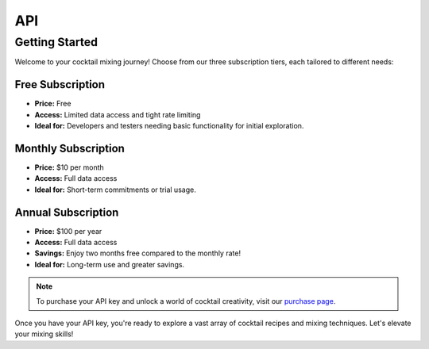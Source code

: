 ===
API
===

Getting Started
===============

Welcome to your cocktail mixing journey! Choose from our three subscription tiers, each tailored to different needs:

Free Subscription
-----------------
- **Price:** Free
- **Access:** Limited data access and tight rate limiting
- **Ideal for:** Developers and testers needing basic functionality for initial exploration.

Monthly Subscription
--------------------
- **Price:** $10 per month
- **Access:** Full data access
- **Ideal for:** Short-term commitments or trial usage.

Annual Subscription
-------------------
- **Price:** $100 per year
- **Access:** Full data access
- **Savings:** Enjoy two months free compared to the monthly rate!
- **Ideal for:** Long-term use and greater savings.

.. note:: To purchase your API key and unlock a world of cocktail creativity, visit our `purchase page <https://github.com/RobertArnosson/mixmasterapidoc>`_.

Once you have your API key, you're ready to explore a vast array of cocktail recipes and mixing techniques. Let's elevate your mixing skills!
